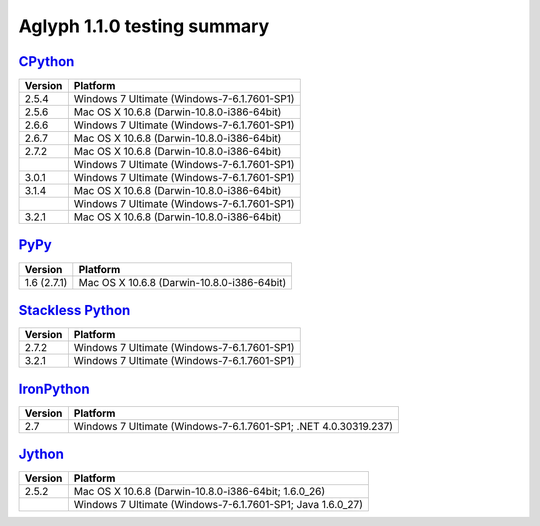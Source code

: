 ****************************
Aglyph 1.1.0 testing summary
****************************

`CPython <http://www.python.org/>`_
===================================

+---------+---------------------------------------------+
| Version | Platform                                    |
+=========+=============================================+
| 2.5.4   | Windows 7 Ultimate (Windows-7-6.1.7601-SP1) |
+---------+---------------------------------------------+
| 2.5.6   | Mac OS X 10.6.8 (Darwin-10.8.0-i386-64bit)  |
+---------+---------------------------------------------+
| 2.6.6   | Windows 7 Ultimate (Windows-7-6.1.7601-SP1) |
+---------+---------------------------------------------+
| 2.6.7   | Mac OS X 10.6.8 (Darwin-10.8.0-i386-64bit)  |
+---------+---------------------------------------------+
| 2.7.2   | Mac OS X 10.6.8 (Darwin-10.8.0-i386-64bit)  |
+---------+---------------------------------------------+
|         | Windows 7 Ultimate (Windows-7-6.1.7601-SP1) |
+---------+---------------------------------------------+
| 3.0.1   | Windows 7 Ultimate (Windows-7-6.1.7601-SP1) |
+---------+---------------------------------------------+
| 3.1.4   | Mac OS X 10.6.8 (Darwin-10.8.0-i386-64bit)  |
+---------+---------------------------------------------+
|         | Windows 7 Ultimate (Windows-7-6.1.7601-SP1) |
+---------+---------------------------------------------+
| 3.2.1   | Mac OS X 10.6.8 (Darwin-10.8.0-i386-64bit)  |
+---------+---------------------------------------------+

`PyPy <http://pypy.org/>`_
==========================

+-------------+--------------------------------------------+
| Version     | Platform                                   |
+=============+============================================+
| 1.6 (2.7.1) | Mac OS X 10.6.8 (Darwin-10.8.0-i386-64bit) |
+-------------+--------------------------------------------+

`Stackless Python <http://www.stackless.com/>`_
===============================================

+---------+---------------------------------------------+
| Version | Platform                                    |
+=========+=============================================+
| 2.7.2   | Windows 7 Ultimate (Windows-7-6.1.7601-SP1) |
+---------+---------------------------------------------+
| 3.2.1   | Windows 7 Ultimate (Windows-7-6.1.7601-SP1) |
+---------+---------------------------------------------+

`IronPython <http://ironpython.net/>`_
======================================

+---------+-----------------------------------------------------------------+
| Version | Platform                                                        |
+=========+=================================================================+
| 2.7     | Windows 7 Ultimate (Windows-7-6.1.7601-SP1; .NET 4.0.30319.237) |
+---------+-----------------------------------------------------------------+

`Jython <http://www.jython.org/>`_
==================================

+---------+------------------------------------------------------------+
| Version | Platform                                                   |
+=========+============================================================+
| 2.5.2   | Mac OS X 10.6.8 (Darwin-10.8.0-i386-64bit; 1.6.0_26)       |
+---------+------------------------------------------------------------+
|         | Windows 7 Ultimate (Windows-7-6.1.7601-SP1; Java 1.6.0_27) |
+---------+------------------------------------------------------------+


